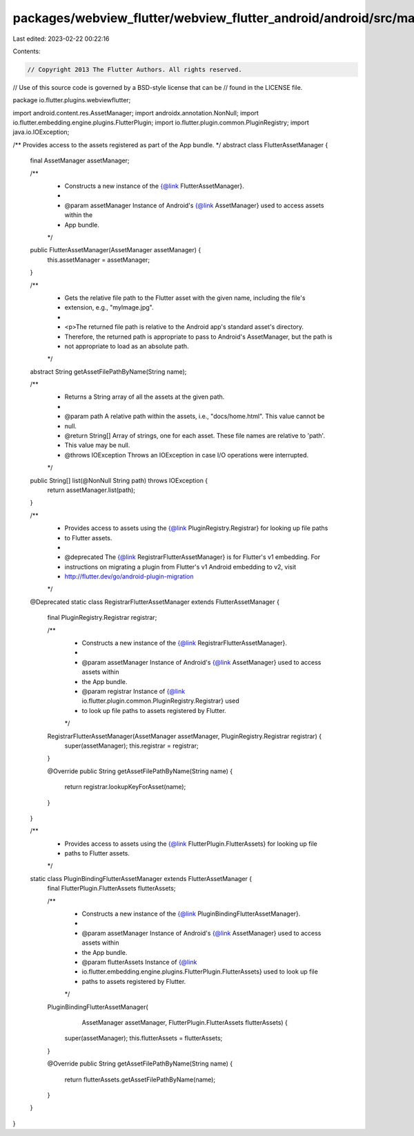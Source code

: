 packages/webview_flutter/webview_flutter_android/android/src/main/java/io/flutter/plugins/webviewflutter/FlutterAssetManager.java
=================================================================================================================================

Last edited: 2023-02-22 00:22:16

Contents:

.. code-block:: java

    // Copyright 2013 The Flutter Authors. All rights reserved.
// Use of this source code is governed by a BSD-style license that can be
// found in the LICENSE file.

package io.flutter.plugins.webviewflutter;

import android.content.res.AssetManager;
import androidx.annotation.NonNull;
import io.flutter.embedding.engine.plugins.FlutterPlugin;
import io.flutter.plugin.common.PluginRegistry;
import java.io.IOException;

/** Provides access to the assets registered as part of the App bundle. */
abstract class FlutterAssetManager {
  final AssetManager assetManager;

  /**
   * Constructs a new instance of the {@link FlutterAssetManager}.
   *
   * @param assetManager Instance of Android's {@link AssetManager} used to access assets within the
   *     App bundle.
   */
  public FlutterAssetManager(AssetManager assetManager) {
    this.assetManager = assetManager;
  }

  /**
   * Gets the relative file path to the Flutter asset with the given name, including the file's
   * extension, e.g., "myImage.jpg".
   *
   * <p>The returned file path is relative to the Android app's standard asset's directory.
   * Therefore, the returned path is appropriate to pass to Android's AssetManager, but the path is
   * not appropriate to load as an absolute path.
   */
  abstract String getAssetFilePathByName(String name);

  /**
   * Returns a String array of all the assets at the given path.
   *
   * @param path A relative path within the assets, i.e., "docs/home.html". This value cannot be
   *     null.
   * @return String[] Array of strings, one for each asset. These file names are relative to 'path'.
   *     This value may be null.
   * @throws IOException Throws an IOException in case I/O operations were interrupted.
   */
  public String[] list(@NonNull String path) throws IOException {
    return assetManager.list(path);
  }

  /**
   * Provides access to assets using the {@link PluginRegistry.Registrar} for looking up file paths
   * to Flutter assets.
   *
   * @deprecated The {@link RegistrarFlutterAssetManager} is for Flutter's v1 embedding. For
   *     instructions on migrating a plugin from Flutter's v1 Android embedding to v2, visit
   *     http://flutter.dev/go/android-plugin-migration
   */
  @Deprecated
  static class RegistrarFlutterAssetManager extends FlutterAssetManager {
    final PluginRegistry.Registrar registrar;

    /**
     * Constructs a new instance of the {@link RegistrarFlutterAssetManager}.
     *
     * @param assetManager Instance of Android's {@link AssetManager} used to access assets within
     *     the App bundle.
     * @param registrar Instance of {@link io.flutter.plugin.common.PluginRegistry.Registrar} used
     *     to look up file paths to assets registered by Flutter.
     */
    RegistrarFlutterAssetManager(AssetManager assetManager, PluginRegistry.Registrar registrar) {
      super(assetManager);
      this.registrar = registrar;
    }

    @Override
    public String getAssetFilePathByName(String name) {
      return registrar.lookupKeyForAsset(name);
    }
  }

  /**
   * Provides access to assets using the {@link FlutterPlugin.FlutterAssets} for looking up file
   * paths to Flutter assets.
   */
  static class PluginBindingFlutterAssetManager extends FlutterAssetManager {
    final FlutterPlugin.FlutterAssets flutterAssets;

    /**
     * Constructs a new instance of the {@link PluginBindingFlutterAssetManager}.
     *
     * @param assetManager Instance of Android's {@link AssetManager} used to access assets within
     *     the App bundle.
     * @param flutterAssets Instance of {@link
     *     io.flutter.embedding.engine.plugins.FlutterPlugin.FlutterAssets} used to look up file
     *     paths to assets registered by Flutter.
     */
    PluginBindingFlutterAssetManager(
        AssetManager assetManager, FlutterPlugin.FlutterAssets flutterAssets) {
      super(assetManager);
      this.flutterAssets = flutterAssets;
    }

    @Override
    public String getAssetFilePathByName(String name) {
      return flutterAssets.getAssetFilePathByName(name);
    }
  }
}


